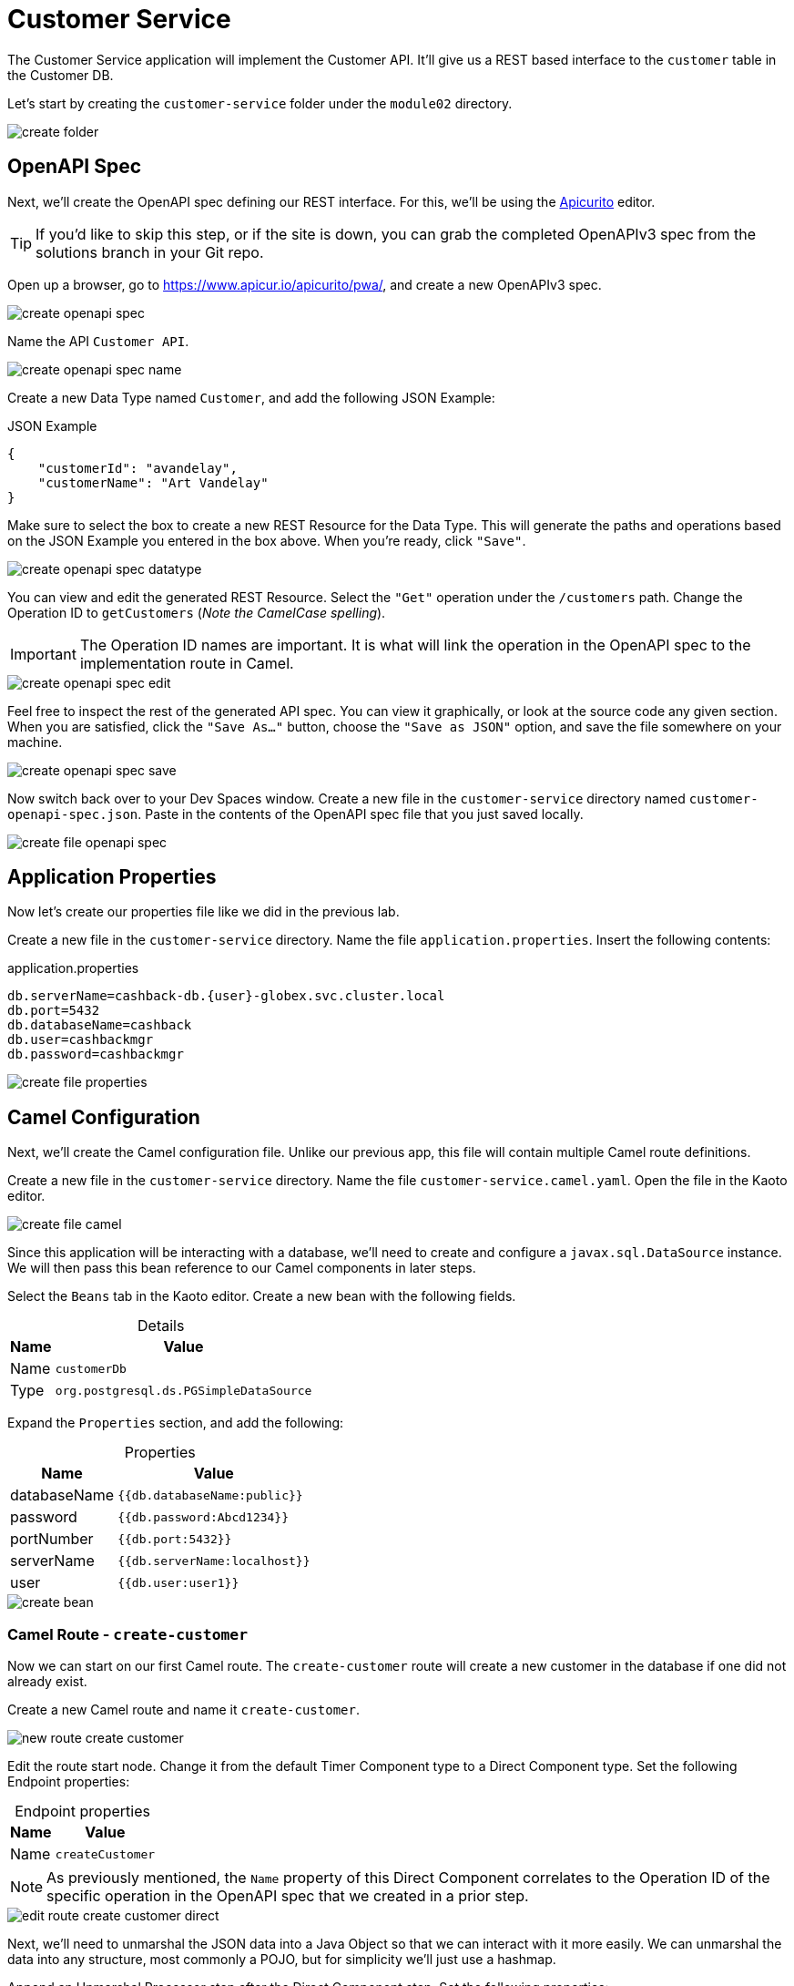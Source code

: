 = Customer Service
:table-caption!:

The Customer Service application will implement the Customer API. It'll give us a REST based interface to the `customer` table in the Customer DB.

Let's start by creating the `customer-service` folder under the `module02` directory.

image::module02/customer-service/create-folder.gif[]

== OpenAPI Spec

Next, we'll create the OpenAPI spec defining our REST interface. For this, we'll be using the https://www.apicur.io/apicurito/[Apicurito] editor.

[TIP]
====
If you'd like to skip this step, or if the site is down, you can grab the completed OpenAPIv3 spec from the solutions branch in your Git repo.
====

Open up a browser, go to https://www.apicur.io/apicurito/pwa/, and create a new OpenAPIv3 spec.

image::module02/customer-service/create-openapi-spec.gif[]

Name the API `Customer API`.

image::module02/customer-service/create-openapi-spec-name.gif[]

Create a new Data Type named `Customer`, and add the following JSON Example:

.JSON Example
[source,json]
....
{
    "customerId": "avandelay",
    "customerName": "Art Vandelay"
}
....

Make sure to select the box to create a new REST Resource for the Data Type. This will generate the paths and operations based on the JSON Example you entered in the box above. When you're ready, click `"Save"`.

image::module02/customer-service/create-openapi-spec-datatype.gif[]

You can view and edit the generated REST Resource. Select the `"Get"` operation under the `/customers` path. Change the Operation ID to `getCustomers` (_Note the CamelCase spelling_).

[IMPORTANT]
====
The Operation ID names are important. It is what will link the operation in the OpenAPI spec to the implementation route in Camel.
====

image::module02/customer-service/create-openapi-spec-edit.gif[]

Feel free to inspect the rest of the generated API spec. You can view it graphically, or look at the source code any given section. When you are satisfied, click the `"Save As..."` button, choose the `"Save as JSON"` option, and save the file somewhere on your machine.

image::module02/customer-service/create-openapi-spec-save.gif[]

Now switch back over to your Dev Spaces window. Create a new file in the `customer-service` directory named `customer-openapi-spec.json`. Paste in the contents of the OpenAPI spec file that you just saved locally.

image::module02/customer-service/create-file-openapi-spec.gif[]

== Application Properties

Now let's create our properties file like we did in the previous lab.

Create a new file in the `customer-service` directory. Name the file `application.properties`. Insert the following contents:

.application.properties
[source,properties]
[subs=normal]
....
db.serverName=cashback-db.{user}-globex.svc.cluster.local
db.port=5432
db.databaseName=cashback
db.user=cashbackmgr
db.password=cashbackmgr
....

image::module02/customer-service/create-file-properties.gif[]

== Camel Configuration

Next, we'll create the Camel configuration file. Unlike our previous app, this file will contain multiple Camel route definitions.

Create a new file in the `customer-service` directory. Name the file `customer-service.camel.yaml`. Open the file in the Kaoto editor.

image::module02/customer-service/create-file-camel.gif[]

Since this application will be interacting with a database, we'll need to create and configure a `javax.sql.DataSource` instance. We will then pass this bean reference to our Camel components in later steps.

Select the `Beans` tab in the Kaoto editor. Create a new bean with the following fields.

.Details
[%autowidth]
|===
|Name|Value

|Name|`customerDb`
|Type|`org.postgresql.ds.PGSimpleDataSource`
|===

Expand the `Properties` section, and add the following:

.Properties
[%autowidth]
|===
|Name|Value

|databaseName|`{{db.databaseName:public}}`
|password|`{{db.password:Abcd1234}}`
|portNumber|`{{db.port:5432}}`
|serverName|`{{db.serverName:localhost}}`
|user|`{{db.user:user1}}`
|===

image::module02/customer-service/create-bean.gif[]

=== Camel Route - `create-customer`

Now we can start on our first Camel route. The `create-customer` route will create a new customer in the database if one did not already exist.

Create a new Camel route and name it `create-customer`.

image::module02/customer-service/new-route-create-customer.gif[]

Edit the route start node. Change it from the default Timer Component type to a Direct Component type. Set the following Endpoint properties:

.Endpoint properties
[%autowidth]
|===
|Name|Value

|Name|`createCustomer`
|===

[NOTE]
====
As previously mentioned, the `Name` property of this Direct Component correlates to the Operation ID of the specific operation in the OpenAPI spec that we created in a prior step.
====

image::module02/customer-service/edit-route-create-customer-direct.gif[]

Next, we'll need to unmarshal the JSON data into a Java Object so that we can interact with it more easily. We can unmarshal the data into any structure, most commonly a POJO, but for simplicity we'll just use a hashmap.

Append an Unmarshal Processor step after the Direct Component step. Set the following properties:

.Properties
[%autowidth]
|===
|Name|Value

|Data Format|`JSon`
|Unmarshal Type|`java.util.Map`
|===

image::module02/customer-service/edit-route-create-customer-unmarshal.gif[]

Edit the Log Processor step. Set the following properties:

.Properties
[%autowidth]
|===
|Name|Value

|Message|`Inserting customer: customer_id='$\{body["customerId"]}', name='$\{body["customerName"]}'`
|===

image::module02/customer-service/edit-route-create-customer-log.gif[]

Now we'll insert the record into the database using the bean reference we created before. There are several ways to interact with a database (ie, JPA, JDBC, SQL, ... etc). Each of which have different syntax, but can accomplish the same task. We'll be using the SQL Component in the lab.

Append a new SQL Component step after the Log Processor step. Set the following Endpoint properties:

.Endpoint properties
[%autowidth]
|===
|Name|Value

|Query|`sql:INSERT INTO customer (customer_id, name) VALUES (:#customerId, :#customerName);`
|Data Source|`#customerDb`
|===

image::module02/customer-service/edit-route-create-customer-sql.gif[]

Finally, we'll want to return nothing since that is the desired result of a successful `post` operation according to our OpenAPI spec.

Append a Set Body Processor step after the SQL Component step. Set the following Expression properties:

.Expression properties
[%autowidth]
|===
|Name|Value

|Type|`Simple`
|Expression|`$\{null}`
|===

image::module02/customer-service/edit-route-create-customer-setBody.gif[]

That's all for the `create-customer` route! Now let's see if you can create the remaining routes with a little less instruction and hand-holding. :)

=== Camel Route - `get-customer`

This route will get a single customer given a `customerId`, or return an HTTP `404` if the customer is not found.

image::module02/customer-service/route-get-customer.png[]

.1 - Direct Component
[%autowidth]
|===
|Name|Value

|Name|`getCustomer`
|===

.2 - Log Processor
[%autowidth]
|===
|Name|Value

|Message|`Fetching customer details: customer_id=$\{header.customerId}`
|===

.3 - SQL Component
[%autowidth]
|===
|Name|Value

|Query|`SELECT customer_id AS "customerId", name AS "customerName" FROM customer WHERE customer_id=:#$\{header.customerId};`
|Data Source|`#customerDb`
|Output Type|`SelectOne`
|===

.4 - Choice Processor -> When Expression
[%autowidth]
|===
|Name|Value

|Type|`Simple`
|Expression|`$\{body} == $\{null}`
|===

.5 - Log Processor
[%autowidth]
|===
|Name|Value

|Message|`Customer not found: customer_id='$\{header.customerId}'`
|===

.6 - Set Header Processor
[%autowidth]
|===
|Name|Value

|Name|`CamelHttpResponseCode`
|Type|`Constant`
|Expression|`404`
|===

.7 - Marshal Processor
[%autowidth]
|===
|Name|Value

|Data Format|`JSon`
|===

=== Camel Route - `get-customers`

This route will get a list of all customers in the database.

image::module02/customer-service/route-get-customers.png[]

.1 - Direct Component
[%autowidth]
|===
|Name|Value

|Name|`getCustomers`
|===

.2 - Log Processor
[%autowidth]
|===
|Name|Value

|Message|`Getting customers`
|===

.3 - SQL Component
[%autowidth]
|===
|Name|Value

|Query|`SELECT customer_id AS "customerId", name AS "customerName" FROM customer;`
|Data Source|`#customerDb`
|===

.4 - Marshal Processor
[%autowidth]
|===
|Name|Value

|Data Format|`JSon`
|===

=== Camel Route - `update-customer`

This route will update a customer record for a given `customerId`.

image::module02/customer-service/route-update-customer.png[]

.1 - Direct Component
[%autowidth]
|===
|Name|Value

|Name|`updateCustomer`
|===

.2 - Unmarshal Processor
[%autowidth]
|===
|Name|Value

|Data Format|`JSon`
|Unmarshal Type|`java.util.Map`
|===

.3 - Log Processor
[%autowidth]
|===
|Name|Value

|Message|`Updating customer: customer_id='$\{header.customerId}', name='$\{body["customerName"]}'`
|===

.4 - SQL Component
[%autowidth]
|===
|Name|Value

|Query|`UPDATE customer SET name=:#customerName WHERE customer_id=:#$\{header.customerId};`
|Data Source|`#customerDb`
|===

.5 - Set Body Processor
[%autowidth]
|===
|Name|Value

|Type|`Simple`
|Expression|`$\{null}`
|===

=== Camel Route - `delete-customer`

This route will delete a customer record for a given `customerId`.

image::module02/customer-service/route-delete-customer.png[]

.1 - Direct Component
[%autowidth]
|===
|Name|Value

|Name|`deleteCustomer`
|===

.2 - Log Processor
[%autowidth]
|===
|Name|Value

|Message|`Deleting customer: customer_id='$\{header.customerId}'`
|===

.3 - SQL Component
[%autowidth]
|===
|Name|Value

|Query|`DELETE FROM customer WHERE customer_id=:#$\{header.customerId};`
|Data Source|`#customerDb`
|===

.4 - Set Body Processor
[%autowidth]
|===
|Name|Value

|Type|`Simple`
|Expression|`$\{null}`
|===

== Running Application

As before, let's deploy/run this application as a Camel K integration. Notice that, in this case, we're actually going to create two ConfigMaps. One will hold our OpenAPI spec, and the other will hold our application properties.

Create the OpenShift ConfigMap, then run the Camel K Integration. To do so, open a terminal and run the following commands:

[IMPORTANT]
====
Make sure that you're logged-in to OpenShift as `{user}` and in the correct `{user}-camel` project/namespace.
====

[source,shell]
----
cd module02/customer-service
oc create configmap customer-service-config --from-file=application.properties
oc create configmap customer-openapi-spec --from-file=customer-openapi-spec.json
kamel run -d camel:platform-http -d mvn:org.postgresql:postgresql:42.7.3 -p configmap:customer-service-config -t prometheus.enabled=true -t prometheus.pod-monitor-labels='workshop=camel' -t jolokia.enabled=true --open-api configmap:customer-openapi-spec customer-service.camel.yaml
----

image::module02/customer-service/run-camel.gif[]

That's all for the Customer REST API implementation. As before, you should see your `customer-service-*` pod start within a few minutes. And also as before, be patient while the Camel K operator runs a build and deploy.